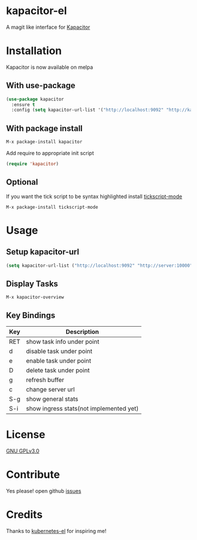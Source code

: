* kapacitor-el

  A magit like interface for [[https://docs.influxdata.com/kapacitor/][Kapacitor]]

  #+html: <p align="center"><img src="kapacitor-overview.png" /></p>

* Installation

  Kapacitor is now available on melpa

** With use-package

   #+BEGIN_SRC emacs-lisp
    (use-package kapacitor
      :ensure t
      :config (setq kapacitor-url-list '("http://localhost:9092" "http://kapacitor:9092")))
  #+END_SRC

** With package install

   #+BEGIN_SRC emacs-lisp
    M-x package-install kapacitor
  #+END_SRC

  Add require to appropriate init script

  #+BEGIN_SRC emacs-lisp
    (require 'kapacitor)
  #+END_SRC

** Optional

   If you want the tick script to be syntax highlighted install [[https://github.com/msherry/tickscript-mode][tickscript-mode]]

   #+BEGIN_SRC
   M-x package-install tickscript-mode
   #+END_SRC

* Usage

** Setup kapacitor-url

   #+BEGIN_SRC emacs-lisp
     (setq kapacitor-url-list ("http://localhost:9092" "http://server:10000"))
   #+END_SRC

** Display Tasks

   #+BEGIN_SRC
   M-x kapacitor-overview
   #+END_SRC


** Key Bindings

   |-----+-----------------------------------------|
   | Key | Description                             |
   |-----+-----------------------------------------|
   | RET | show task info under point              |
   | d   | disable task under point                |
   | e   | enable task under point                 |
   | D   | delete task under point                 |
   | g   | refresh buffer                          |
   | c   | change server url                       |
   | S-g | show general stats                      |
   | S-i | show ingress stats(not implemented yet) |
   |-----+-----------------------------------------|

* License

  [[file:LICENSE][GNU GPLv3.0]]

* Contribute

  Yes please! open github [[https://github.com/Manoj321/kapacitor-el/issues][issues]]
* Credits

  Thanks to [[https://github.com/chrisbarrett/kubernetes-el][kubernetes-el]] for inspiring me!
